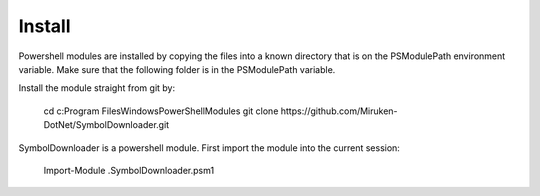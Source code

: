 =======
Install
=======

Powershell modules are installed by copying the files into a known directory that is on the PSModulePath environment variable.  Make sure that the following folder is in the PSModulePath variable.

Install the module straight from git by:

	cd c:\Program Files\WindowsPowerShell\Modules
	git clone https://github.com/Miruken-DotNet/SymbolDownloader.git	

SymbolDownloader is a powershell module.  First import the module into the current session:

	Import-Module .\SymbolDownloader.psm1